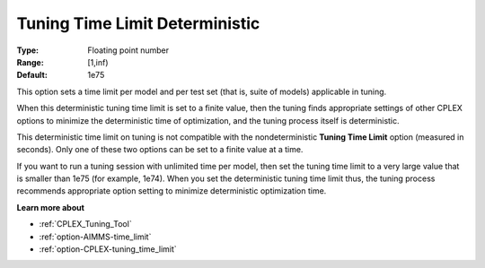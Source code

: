 .. _option-CPLEX-tuning_time_limit_deterministic:


Tuning Time Limit Deterministic
===============================



:Type:	Floating point number	
:Range:	[1,inf)	
:Default:	1e75



This option sets a time limit per model and per test set (that is, suite of models) applicable in tuning. 



When this deterministic tuning time limit is set to a finite value, then the tuning finds appropriate settings of other CPLEX options to minimize the deterministic time of optimization, and the tuning process itself is deterministic.



This deterministic time limit on tuning is not compatible with the nondeterministic **Tuning Time Limit**  option (measured in seconds). Only one of these two options can be set to a finite value at a time.



If you want to run a tuning session with unlimited time per model, then set the tuning time limit to a very large value that is smaller than 1e75 (for example, 1e74). When you set the deterministic tuning time limit thus, the tuning process recommends appropriate option setting to minimize deterministic optimization time.



**Learn more about** 

*	:ref:`CPLEX_Tuning_Tool` 
*	:ref:`option-AIMMS-time_limit`  
*	:ref:`option-CPLEX-tuning_time_limit` 
